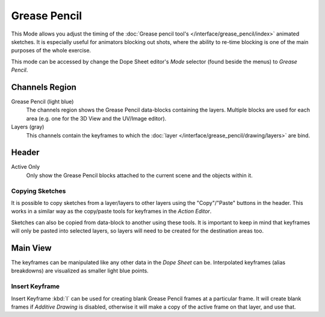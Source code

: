 
*************
Grease Pencil
*************

This Mode allows you adjust the timing of the :doc:`Grease pencil tool's </interface/grease_pencil/index>`
animated sketches. It is especially useful for animators blocking out shots,
where the ability to re-time blocking is one of the main purposes of the whole exercise.

This mode can be accessed by change the Dope Sheet editor's *Mode* selector (found beside the menus)
to *Grease Pencil*.

.. figure:: /images/editors_dope-sheet_grease-pencil_editor.png
   :width: 598px


Channels Region
===============

Grease Pencil (light blue)
   The channels region shows the Grease Pencil data-blocks containing the layers.
   Multiple blocks are used for each area (e.g. one for the 3D View and the UV/Image editor).
Layers (gray)
   This channels contain the keyframes to which
   the :doc:`layer </interface/grease_pencil/drawing/layers>` are bind.


Header
======

Active Only
   Only show the Grease Pencil blocks attached to the current scene and the objects within it.


Copying Sketches
----------------

It is possible to copy sketches from a layer/layers to other layers
using the "Copy"/"Paste" buttons in the header.
This works in a similar way as the copy/paste tools for keyframes in the *Action Editor*.

Sketches can also be copied from data-block to another using these tools.
It is important to keep in mind that keyframes will only be pasted into selected layers,
so layers will need to be created for the destination areas too.


Main View
=========

The keyframes can be manipulated like any other data in the *Dope Sheet* can be.
Interpolated keyframes (alias breakdowns) are visualized as smaller light blue points.


Insert Keyframe
---------------

Insert Keyframe :kbd:`I` can be used for creating blank Grease Pencil frames at a particular frame.
It will create blank frames if *Additive Drawing* is disabled, otherwise
it will make a copy of the active frame on that layer, and use that.
